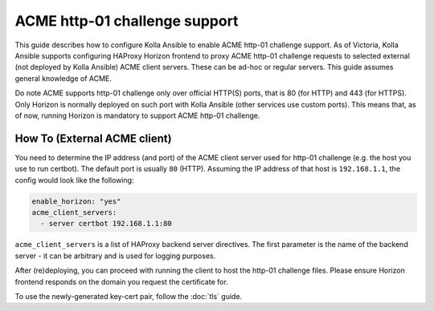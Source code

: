 .. acme:

==============================
ACME http-01 challenge support
==============================

This guide describes how to configure Kolla Ansible to enable ACME http-01
challenge support.
As of Victoria, Kolla Ansible supports configuring HAProxy Horizon frontend
to proxy ACME http-01 challenge requests to selected external (not deployed
by Kolla Ansible) ACME client servers. These can be ad-hoc or regular servers.
This guide assumes general knowledge of ACME.

Do note ACME supports http-01 challenge only over official HTTP(S) ports, that
is 80 (for HTTP) and 443 (for HTTPS). Only Horizon is normally deployed on such
port with Kolla Ansible (other services use custom ports). This means that,
as of now, running Horizon is mandatory to support ACME http-01 challenge.

How To (External ACME client)
~~~~~~~~~~~~~~~~~~~~~~~~~~~~~

You need to determine the IP address (and port) of the ACME client server
used for http-01 challenge (e.g. the host you use to run certbot).
The default port is usually ``80`` (HTTP). Assuming the IP address of that host
is ``192.168.1.1``, the config would look like the following:

.. code-block:: yaml

  enable_horizon: "yes"
  acme_client_servers:
    - server certbot 192.168.1.1:80

``acme_client_servers`` is a list of HAProxy backend server directives. The
first parameter is the name of the backend server - it can be arbitrary and
is used for logging purposes.

After (re)deploying, you can proceed with running the client to host the
http-01 challenge files. Please ensure Horizon frontend responds on the domain
you request the certificate for.

To use the newly-generated key-cert pair, follow the :doc:`tls` guide.
